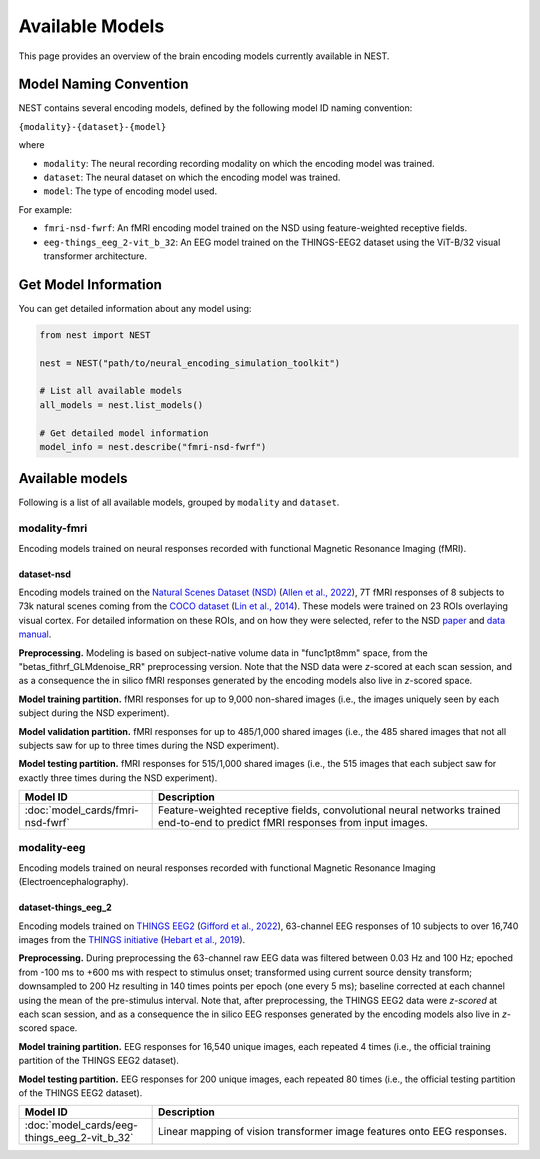 ===================
Available Models
===================

This page provides an overview of the brain encoding models currently available in NEST.


Model Naming Convention
----------------------

NEST contains several encoding models, defined by the following model ID naming convention:

``{modality}-{dataset}-{model}``

where

* ``modality``: The neural recording recording modality on which the encoding model was trained.
* ``dataset``: The neural dataset on which the encoding model was trained.
* ``model``: The type of encoding model used.

For example:

- ``fmri-nsd-fwrf``: An fMRI encoding model trained on the NSD using feature-weighted receptive fields.
- ``eeg-things_eeg_2-vit_b_32``: An EEG model trained on the THINGS-EEG2 dataset using the ViT-B/32 visual transformer architecture.


Get Model Information
------------------------

You can get detailed information about any model using:

.. code-block:: python

    from nest import NEST
    
    nest = NEST("path/to/neural_encoding_simulation_toolkit")

    # List all available models
    all_models = nest.list_models()
    
    # Get detailed model information
    model_info = nest.describe("fmri-nsd-fwrf")


Available models
----------------------

Following is a list of all available models, grouped by ``modality`` and ``dataset``.

modality-fmri
~~~~~~~~~~

Encoding models trained on neural responses recorded with functional Magnetic Resonance Imaging (fMRI).

dataset-nsd
^^^^^^^^^^^^^

Encoding models trained on the `Natural Scenes Dataset (NSD) <https://naturalscenesdataset.org/>`_ (`Allen et al., 2022 <https://doi.org/10.1038/s41593-021-00962-x>`_), 7T fMRI responses of 8 subjects to 73k natural scenes coming from the `COCO dataset <https://cocodataset.org/#home>`_ (`Lin et al., 2014 <https://doi.org/10.48550/arXiv.1405.0312>`_).
These models were trained on 23 ROIs overlaying visual cortex. For detailed information on these ROIs, and on how they were selected, refer to the NSD `paper <https://doi.org/10.1038/s41593-021-00962-x>`_ and `data manual <https://cvnlab.slite.page/p/X_7BBMgghj/ROIs>`_.

**Preprocessing.** Modeling is based on subject-native volume data in "func1pt8mm" space, from the "betas_fithrf_GLMdenoise_RR" preprocessing version. Note that the NSD data were *z*-scored at each scan session, and as a consequence the in silico fMRI responses generated by the encoding models also live in *z*-scored space.

**Model training partition.** fMRI responses for up to 9,000 non-shared images (i.e., the images uniquely seen by each subject during the NSD experiment).

**Model validation partition.** fMRI responses for up to 485/1,000 shared images (i.e., the 485 shared images that not all subjects saw for up to three times during the NSD experiment).

**Model testing partition.** fMRI responses for 515/1,000 shared images (i.e., the 515 images that each subject saw for exactly three times during the NSD experiment).

.. list-table::
   :header-rows: 1
   :widths: 20 55
   :class: wrap-table

   * - Model ID
     - Description
   * - :doc:`model_cards/fmri-nsd-fwrf`
     - Feature-weighted receptive fields, convolutional neural networks trained end-to-end to predict fMRI responses from input images.


modality-eeg
~~~~~~~~~~~~

Encoding models trained on neural responses recorded with functional Magnetic Resonance Imaging (Electroencephalography).

dataset-things_eeg_2
^^^^^^^^^^^^^^^^^^^^

Encoding models trained on `THINGS EEG2 <https://www.alegifford.com/projects/eeg_dataset/>`_ (`Gifford et al., 2022 <https://doi.org/10.1016/j.neuroimage.2022.119754>`_), 63-channel EEG responses of 10 subjects to over 16,740 images from the `THINGS initiative <https://things-initiative.org/>`_ (`Hebart et al., 2019 <https://doi.org/10.1371/journal.pone.0223792>`_).

**Preprocessing.** During preprocessing the 63-channel raw EEG data was filtered between 0.03 Hz and 100 Hz; epoched from -100 ms to +600 ms with respect to stimulus onset; transformed using current source density transform; downsampled to 200 Hz resulting in 140 times points per epoch (one every 5 ms); baseline corrected at each channel using the mean of the pre-stimulus interval. Note that, after preprocessing, the THINGS EEG2 data were *z-scored* at each scan session, and as a consequence the in silico EEG responses generated by the encoding models also live in *z*-scored space.

**Model training partition.** EEG responses for 16,540 unique images, each repeated 4 times (i.e., the official training partition of the THINGS EEG2 dataset).

**Model testing partition.** EEG responses for 200 unique images, each repeated 80 times (i.e., the official testing partition of the THINGS EEG2 dataset).

.. list-table::
   :header-rows: 1
   :widths: 20 55
   :class: wrap-table

   * - Model ID
     - Description
   * - :doc:`model_cards/eeg-things_eeg_2-vit_b_32`
     - Linear mapping of vision transformer image features onto EEG responses.

.. raw:: html

   <style>
   .wrap-table td {
     white-space: normal !important;
     word-wrap: break-word !important;
   }
   </style>

